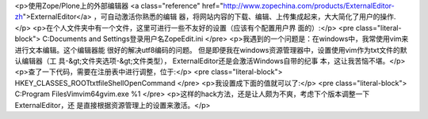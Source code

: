 <p>使用Zope/Plone上的外部编辑器 <a class="reference" href="http://www.zopechina.com/products/ExternalEditor-zh">ExternalEditor</a> ，可自动激活你熟悉的编辑
器，将网站内容的下载、编辑、上传集成起来，大大简化了用户的操作.</p>
<p>在个人文件夹中有一个文件，这里可进行一些不友好的设置（应该有个配置用户界
面的）:</p>
<pre class="literal-block">
C:\Documents and Settings\登录用户名\ZopeEdit.ini
</pre>
<p>我遇到的一个问题是：在windows中，我常使用vim来进行文本编辑。这个编辑器能
很好的解决utf8编码的问题。
但是即便我在windows资源管理器中，设置使用vim作为txt文件的默认编辑器（工
具-&gt;文件夹选项-&gt;文件类型）， ExternalEditor还是会激活Windows自带的纪事
本，这让我苦恼不堪。</p>
<p>查了一下代码，需要在注册表中进行调整，位于:</p>
<pre class="literal-block">
HKEY_CLASSES_ROOT\txtfile\Shell\Open\Command
</pre>
<p>我设置成下面的值就可以了:</p>
<pre class="literal-block">
C:\Program Files\Vim\vim64\gvim.exe %1
</pre>
<p>这样的hack方法，还是让人颇为不爽，考虑下个版本调整一下ExternalEditor，还
是直接根据资源管理上的设置来激活。</p>
